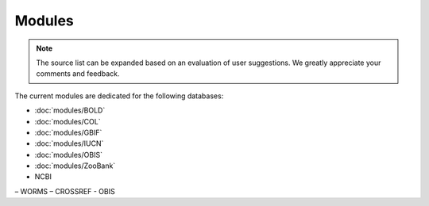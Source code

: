 Modules
=======

.. _modules:

.. note::

	The source list can be expanded based on an evaluation of user suggestions. We greatly appreciate your comments and
	feedback.

The current modules are dedicated for the following databases:

- :doc:`modules/BOLD`
- :doc:`modules/COL`
- :doc:`modules/GBIF`
- :doc:`modules/IUCN`
- :doc:`modules/OBIS`
- :doc:`modules/ZooBank`

- NCBI
– WORMS
– CROSSREF
- OBIS
